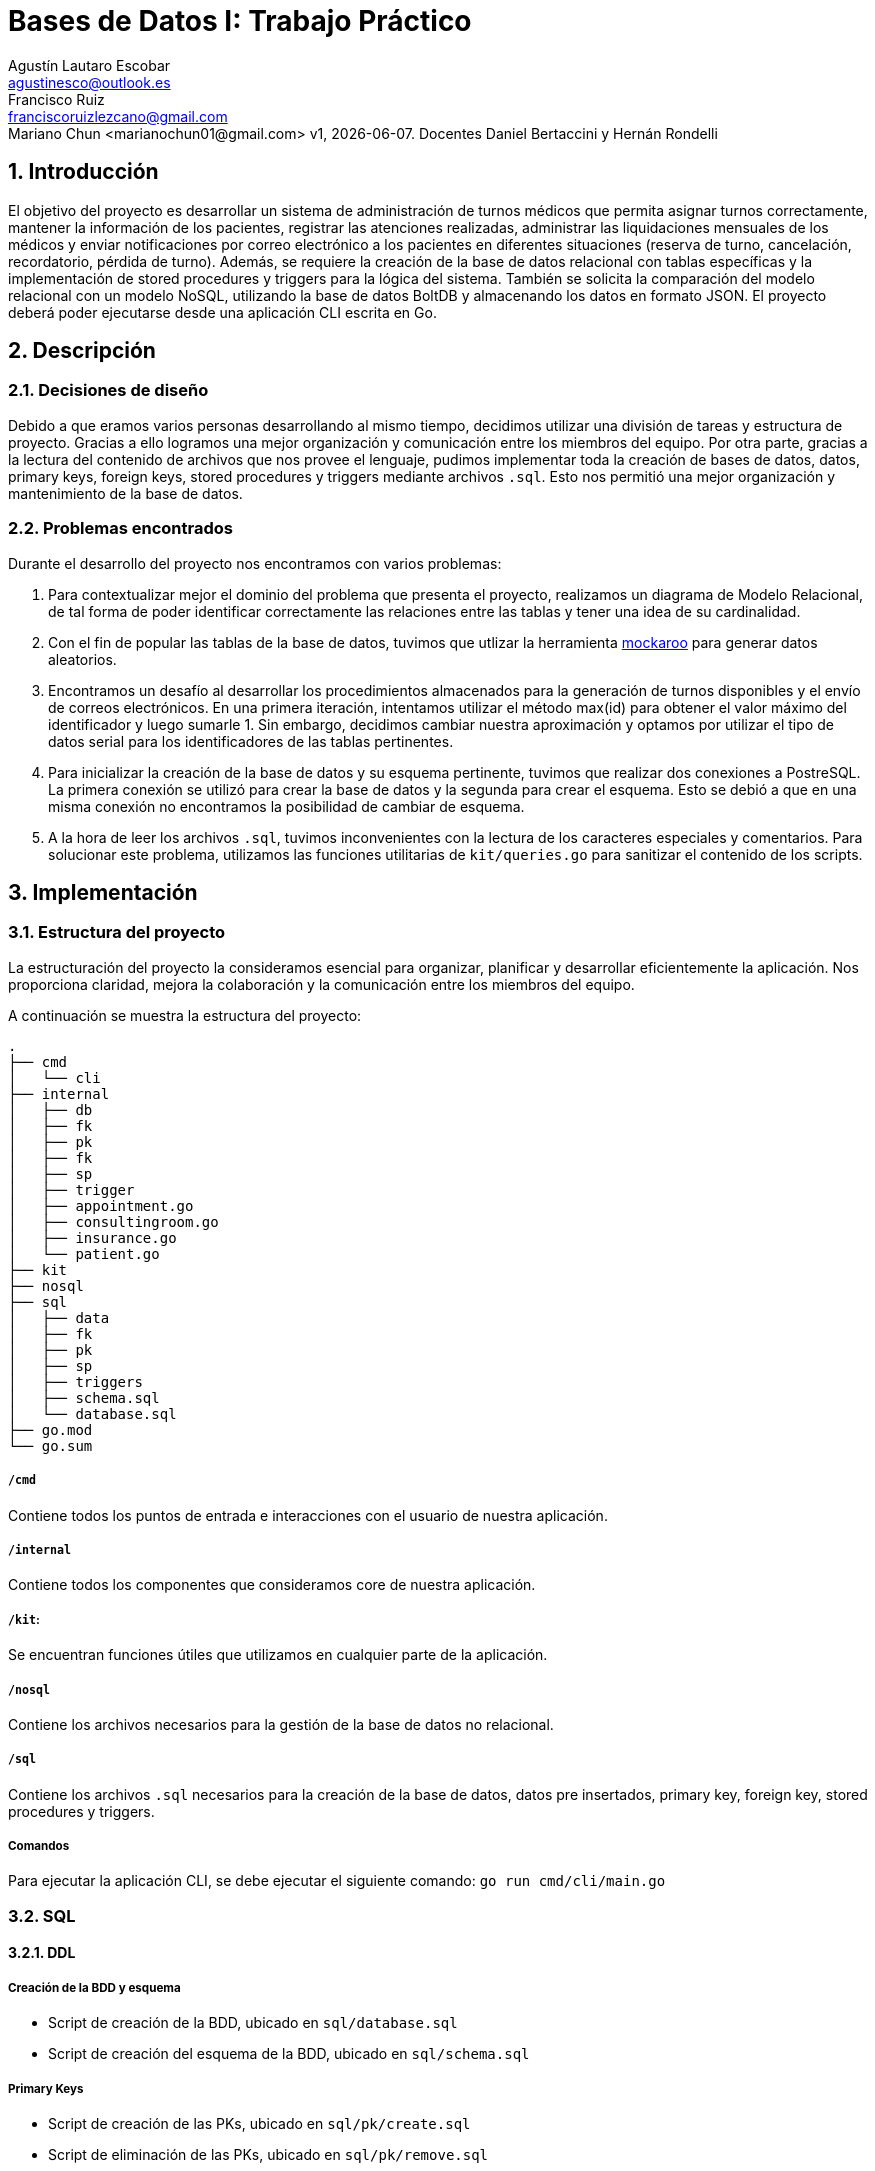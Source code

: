 = Bases de Datos I: Trabajo Práctico
Agustín Lautaro Escobar <agustinesco@outlook.es>; Francisco Ruiz <franciscoruizlezcano@gmail.com>; Mariano Chun <marianochun01@gmail.com> v1, {docdate}. Docentes Daniel Bertaccini y Hernán Rondelli
:title-page:
:numbered:
:source-highlighter: coderay
:tabsize: 4

== Introducción
El objetivo del proyecto es desarrollar un sistema de administración de turnos médicos que permita asignar turnos correctamente, mantener la información de los pacientes, registrar las atenciones realizadas, administrar las liquidaciones mensuales de los médicos y enviar notificaciones por correo electrónico a los pacientes en diferentes situaciones (reserva de turno, cancelación, recordatorio, pérdida de turno). Además, se requiere la creación de la base de datos relacional con tablas específicas y la implementación de stored procedures y triggers para la lógica del sistema. También se solicita la comparación del modelo relacional con un modelo NoSQL, utilizando la base de datos BoltDB y almacenando los datos en formato JSON. El proyecto deberá poder ejecutarse desde una aplicación CLI escrita en Go.

== Descripción

=== Decisiones de diseño
Debido a que eramos varios personas desarrollando al mismo tiempo, decidimos utilizar una división de tareas y estructura de proyecto. Gracias a ello logramos una mejor organización y comunicación entre los miembros del equipo. Por otra parte, gracias a la lectura del contenido de archivos que nos provee el lenguaje, pudimos implementar toda la creación de bases de datos, datos, primary keys, foreign keys, stored procedures y triggers mediante archivos `.sql`. Esto nos permitió una mejor organización y mantenimiento de la base de datos.

=== Problemas encontrados
Durante el desarrollo del proyecto nos encontramos con varios problemas:

1. Para contextualizar mejor el dominio del problema que presenta el proyecto, realizamos un diagrama de Modelo Relacional, de tal forma de poder identificar correctamente las
relaciones entre las tablas y tener una idea de su cardinalidad.

2. Con el fin de popular las tablas de la base de datos, tuvimos que utlizar la herramienta https://www.mockaroo.com/[mockaroo] para generar datos aleatorios.

3. Encontramos un desafío al desarrollar los procedimientos almacenados para la generación de turnos disponibles y el envío de correos electrónicos. En una primera iteración, intentamos utilizar el método max(id) para obtener el valor máximo del identificador y luego sumarle 1. Sin embargo, decidimos cambiar nuestra aproximación y optamos por utilizar el tipo de datos serial para los identificadores de las tablas pertinentes.

4. Para inicializar la creación de la base de datos y su esquema pertinente, tuvimos que realizar dos conexiones a PostreSQL. La primera conexión se utilizó para crear la base de datos y la segunda para crear el esquema. Esto se debió a que en una misma conexión no encontramos la posibilidad de cambiar de esquema.

5. A la hora de leer los archivos `.sql`, tuvimos inconvenientes con la lectura de los caracteres especiales y comentarios. Para solucionar este problema, utilizamos las funciones utilitarias de `kit/queries.go` para sanitizar el contenido de los scripts.

== Implementación

=== Estructura del proyecto
La estructuración del proyecto la consideramos esencial para organizar, planificar y desarrollar eficientemente la aplicación. Nos proporciona claridad, mejora la colaboración y la comunicación entre los miembros del equipo.

A continuación se muestra la estructura del proyecto:
[source, bash]
----
.
├── cmd
│   └── cli
├── internal
│   ├── db
│   ├── fk
│   ├── pk
│   ├── fk
│   ├── sp
│   ├── trigger
│   ├── appointment.go
│   ├── consultingroom.go
│   ├── insurance.go
│   └── patient.go
├── kit
├── nosql
├── sql
│   ├── data
│   ├── fk
│   ├── pk
│   ├── sp
│   ├── triggers
│   ├── schema.sql
│   └── database.sql
├── go.mod
└── go.sum
----

===== `/cmd`
Contiene todos los puntos de entrada e interacciones con el usuario de nuestra aplicación.

===== `/internal`
Contiene todos los componentes que consideramos core de nuestra aplicación.

===== `/kit`:
Se encuentran funciones útiles que utilizamos en cualquier parte de la aplicación.

===== `/nosql`
Contiene los archivos necesarios para la gestión de la base de datos no relacional.

===== `/sql`
Contiene los archivos `.sql` necesarios para la creación de la base de datos, datos pre insertados, primary key, foreign key, stored procedures y triggers.

===== Comandos
Para ejecutar la aplicación CLI, se debe ejecutar el siguiente comando: `go run cmd/cli/main.go`

=== SQL
==== DDL
===== Creación de la BDD y esquema
* Script de creación de la BDD, ubicado en `sql/database.sql`

* Script de creación del esquema de la BDD, ubicado en `sql/schema.sql`

===== Primary Keys
* Script de creación de las PKs, ubicado en `sql/pk/create.sql`

* Script de eliminación de las PKs, ubicado en `sql/pk/remove.sql`

===== Foreign Keys
* Script de creación ubicado en `sql/fk/create.sql`

* Script de eliminación ubicado en `sql/fk/remove.sql`

==== DML
===== Inserción de datos
* Script de inserción de datos para las obras sociales ubicado en `sql/data/1-obra_social.sql`

* Script de inserción de datos para los mediques ubicado en `sql/data/2-medique.sql`

* Script de inserción de datos para las cobertura ubicado en `sql/data/3-cobertura.sql`

* Script de inserción de datos para los consultorios ubicado en `sql/data/4-consultorio.sql`

* Script de inserción de datos para las agendas ubicado en `sql/data/5-agendas.sql`

* Script de inserción de datos para los pacientes ubicado en `sql/data/6-paciente.sql`

* Script de inserción de datos para las solicitudes de reservas ubicado en `sql/data/6-solicitud_reservas.sql`

==== Diagrama del modelo relacional
.Diagrama del Modelo Relacional
image::docs/images/diagram.png[]

=== Transacciones
Lorem ipsum dolor sit amet, consectetur adipiscing elit. Pellentesque tristique ornare euismod. Fusce placerat, enim eu placerat maximus, felis enim interdum nisl, a tempus felis sapien in nisi. In accumsan risus justo, sed egestas ligula hendrerit non. Aliquam ullamcorper iaculis feugiat.

==== Stored Procedures
===== Atender turno
* *Ubicación*: `sql/sp/attend_appointment.sql`
* *Descripción del proceso*: Lorem ipsum dolor sit amet, consectetur adipiscing elit. Pellentesque tristique ornare euismod. Fusce placerat, enim eu placerat maximus, felis enim interdum nisl, a tempus felis sapien in nisi. In accumsan risus justo, sed egestas ligula hendrerit non. Aliquam ullamcorper iaculis feugiat.
* *Aclaraciones y funciones utilizadas*: Lorem ipsum dolor sit amet, consectetur adipiscing elit. Pellentesque tristique ornare euismod. Fusce placerat, enim eu placerat maximus, felis enim interdum nisl, a tempus felis sapien in nisi. In accumsan risus justo, sed egestas ligula hendrerit non. Aliquam ullamcorper iaculis feugiat.

===== Cancelar turno
* *Ubicación*: `sql/sp/cancel_appointment.sql`
* *Descripción del proceso*: Lorem ipsum dolor sit amet, consectetur adipiscing elit. Pellentesque tristique ornare euismod. Fusce placerat, enim eu placerat maximus, felis enim interdum nisl, a tempus felis sapien in nisi. In accumsan risus justo, sed egestas ligula hendrerit non. Aliquam ullamcorper iaculis feugiat.
* *Aclaraciones y funciones utilizadas*: Lorem ipsum dolor sit amet, consectetur adipiscing elit. Pellentesque tristique ornare euismod. Fusce placerat, enim eu placerat maximus, felis enim interdum nisl, a tempus felis sapien in nisi. In accumsan risus justo, sed egestas ligula hendrerit non. Aliquam ullamcorper iaculis feugiat.

===== Crear turnos a partir de un año y mes
* *Ubicación*: `sql/sp/generate_available_appointment.sql`
* *Descripción del proceso*: Lorem ipsum dolor sit amet, consectetur adipiscing elit. Pellentesque tristique ornare euismod. Fusce placerat, enim eu placerat maximus, felis enim interdum nisl, a tempus felis sapien in nisi. In accumsan risus justo, sed egestas ligula hendrerit non. Aliquam ullamcorper iaculis feugiat.
* *Aclaraciones y funciones utilizadas*: Lorem ipsum dolor sit amet, consectetur adipiscing elit. Pellentesque tristique ornare euismod. Fusce placerat, enim eu placerat maximus, felis enim interdum nisl, a tempus felis sapien in nisi. In accumsan risus justo, sed egestas ligula hendrerit non. Aliquam ullamcorper iaculis feugiat.

===== Generar liquidaciones para las obras sociales
* *Ubicación*: `sql/sp/generate_insurance_settlements.sql`
* *Descripción del proceso*: Lorem ipsum dolor sit amet, consectetur adipiscing elit. Pellentesque tristique ornare euismod. Fusce placerat, enim eu placerat maximus, felis enim interdum nisl, a tempus felis sapien in nisi. In accumsan risus justo, sed egestas ligula hendrerit non. Aliquam ullamcorper iaculis feugiat.
* *Aclaraciones y funciones utilizadas*: Lorem ipsum dolor sit amet, consectetur adipiscing elit. Pellentesque tristique ornare euismod. Fusce placerat, enim eu placerat maximus, felis enim interdum nisl, a tempus felis sapien in nisi. In accumsan risus justo, sed egestas ligula hendrerit non. Aliquam ullamcorper iaculis feugiat.

===== Reservar turno
* *Ubicación*: `sql/sp/reserve_appointment.sql`
* *Descripción del proceso*: Lorem ipsum dolor sit amet, consectetur adipiscing elit. Pellentesque tristique ornare euismod. Fusce placerat, enim eu placerat maximus, felis enim interdum nisl, a tempus felis sapien in nisi. In accumsan risus justo, sed egestas ligula hendrerit non. Aliquam ullamcorper iaculis feugiat.
* *Aclaraciones y funciones utilizadas*: Lorem ipsum dolor sit amet, consectetur adipiscing elit. Pellentesque tristique ornare euismod. Fusce placerat, enim eu placerat maximus, felis enim interdum nisl, a tempus felis sapien in nisi. In accumsan risus justo, sed egestas ligula hendrerit non. Aliquam ullamcorper iaculis feugiat.

===== Enviar emails de turno olvidados
* *Ubicación*: `sql/sp/send_reminder_email.sql`
* *Descripción del proceso*: Lorem ipsum dolor sit amet, consectetur adipiscing elit. Pellentesque tristique ornare euismod. Fusce placerat, enim eu placerat maximus, felis enim interdum nisl, a tempus felis sapien in nisi. In accumsan risus justo, sed egestas ligula hendrerit non. Aliquam ullamcorper iaculis feugiat.
* *Aclaraciones y funciones utilizadas*: Lorem ipsum dolor sit amet, consectetur adipiscing elit. Pellentesque tristique ornare euismod. Fusce placerat, enim eu placerat maximus, felis enim interdum nisl, a tempus felis sapien in nisi. In accumsan risus justo, sed egestas ligula hendrerit non. Aliquam ullamcorper iaculis feugiat.

===== Enviar emails de recordatorios de turnos
* *Ubicación*: `sql/sp/send_reminder_email.sql`
* *Descripción del proceso*: Lorem ipsum dolor sit amet, consectetur adipiscing elit. Pellentesque tristique ornare euismod. Fusce placerat, enim eu placerat maximus, felis enim interdum nisl, a tempus felis sapien in nisi. In accumsan risus justo, sed egestas ligula hendrerit non. Aliquam ullamcorper iaculis feugiat.
* *Aclaraciones y funciones utilizadas*: Lorem ipsum dolor sit amet, consectetur adipiscing elit. Pellentesque tristique ornare euismod. Fusce placerat, enim eu placerat maximus, felis enim interdum nisl, a tempus felis sapien in nisi. In accumsan risus justo, sed egestas ligula hendrerit non. Aliquam ullamcorper iaculis feugiat.

==== Triggers
===== Enviar email de confirmación cuando el turno fue reservado
* *Ubicación*: `sql/triggers/send_confirmation_email_on_appointment_reserved.sql`
* *Descripción del proceso*: Lorem ipsum dolor sit amet, consectetur adipiscing elit. Pellentesque tristique ornare euismod. Fusce placerat, enim eu placerat maximus, felis enim interdum nisl, a tempus felis sapien in nisi. In accumsan risus justo, sed egestas ligula hendrerit non. Aliquam ullamcorper iaculis feugiat.
* *Aclaraciones y funciones utilizadas*: Lorem ipsum dolor sit amet, consectetur adipiscing elit. Pellentesque tristique ornare euismod. Fusce placerat, enim eu placerat maximus, felis enim interdum nisl, a tempus felis sapien in nisi. In accumsan risus justo, sed egestas ligula hendrerit non. Aliquam ullamcorper iaculis feugiat.

===== Enviar email cuando el turno fue cancelado
* *Ubicación*: `sql/triggers/send_email_on_appointment_canceled.sql`
* *Descripción del proceso*: Lorem ipsum dolor sit amet, consectetur adipiscing elit. Pellentesque tristique ornare euismod. Fusce placerat, enim eu placerat maximus, felis enim interdum nisl, a tempus felis sapien in nisi. In accumsan risus justo, sed egestas ligula hendrerit non. Aliquam ullamcorper iaculis feugiat.
* *Aclaraciones y funciones utilizadas*: Lorem ipsum dolor sit amet, consectetur adipiscing elit. Pellentesque tristique ornare euismod. Fusce placerat, enim eu placerat maximus, felis enim interdum nisl, a tempus felis sapien in nisi. In accumsan risus justo, sed egestas ligula hendrerit non. Aliquam ullamcorper iaculis feugiat.

=== NoSQL
==== Descripción
Lorem ipsum dolor sit amet, consectetur adipiscing elit. Pellentesque tristique ornare euismod. Fusce placerat, enim eu placerat maximus, felis enim interdum nisl, a tempus felis sapien in nisi. In accumsan risus justo, sed egestas ligula hendrerit non. Aliquam ullamcorper iaculis feugiat.

==== Sincronización de NoSQL con SQL
Lorem ipsum dolor sit amet, consectetur adipiscing elit. Pellentesque tristique ornare euismod. Fusce placerat, enim eu placerat maximus, felis enim interdum nisl, a tempus felis sapien in nisi. In accumsan risus justo, sed egestas ligula hendrerit non. Aliquam ullamcorper iaculis feugiat.

==== Visualización de los datos en la BDD NoSQL
Lorem ipsum dolor sit amet, consectetur adipiscing elit. Pellentesque tristique ornare euismod. Fusce placerat, enim eu placerat maximus, felis enim interdum nisl, a tempus felis sapien in nisi. In accumsan risus justo, sed egestas ligula hendrerit non. Aliquam ullamcorper iaculis feugiat.

== Conclusiones
El trabajo práctico logró desarrollar un sistema de administración de turnos médicos que cumple con los objetivos establecidos. Se superaron los desafíos encontrados durante el
proceso de desarrollo y se aplicaron soluciones efectivas. El trabajo en equipo y la utilización de herramientas adecuadas contribuyeron a la eficiencia y
calidad del resultado final. Además, el trabajo nos ayudó a comprender como podemos interactuar con la base de datos, no solo con las operaciones convencionales, sino
que tambien con otros elementos como stored procedures, triggers y transactions. Por otra parte, tambien contribuyó a nuestro aprendizaje trabajar tantos con bases
de datos sql y no sql, para tener una mayor noción de sus diferencias y la forma de trabajar cada una.